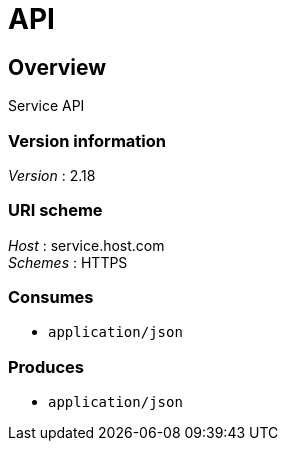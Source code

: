 = API


[[_overview]]
== Overview
Service API


=== Version information
[%hardbreaks]
_Version_ : 2.18


=== URI scheme
[%hardbreaks]
_Host_ : service.host.com
_Schemes_ : HTTPS


=== Consumes

* `application/json`


=== Produces

* `application/json`



